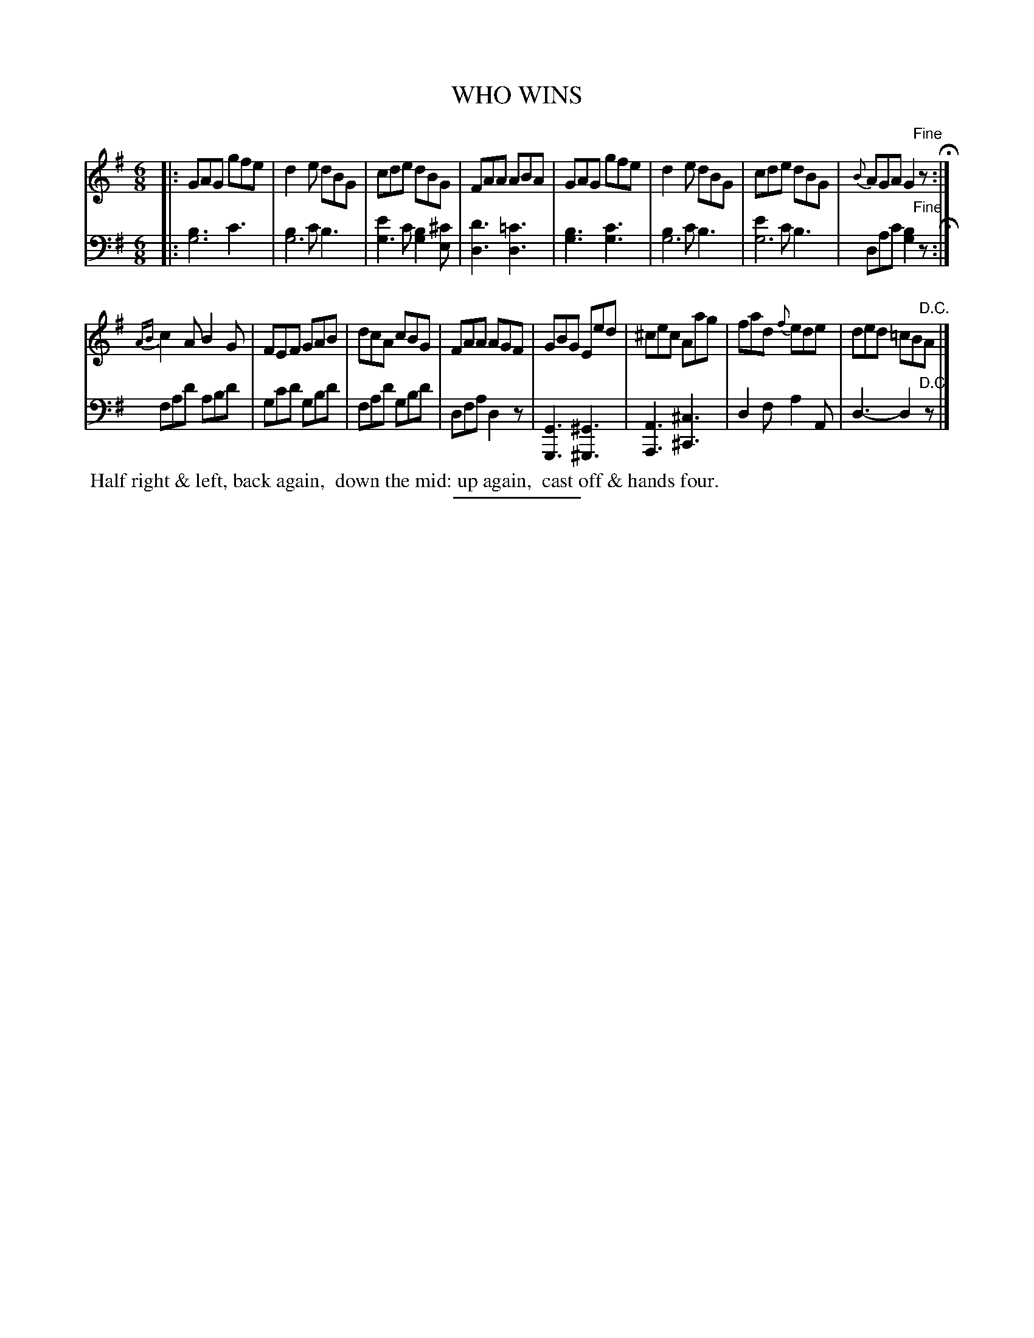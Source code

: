 X: 09272
T: WHO WINS
B: Button & Whitaker "Button and Whitaker's Selection of Dances, Reels and Waltzes" v.9 p.27 #2
S: http://imslp.org/wiki/Button_and_Whitaker%27s_Selection_of_Dances,_Reels_and_Waltzes_(Various)
Z: 2014 John Chambers <jc:trillian.mit.edu>
N: Added missing sharp on low C in bar 14.
N: Final repeat symbol replaced with plain double bar with "D.C.".
N: Some ABC software doesn't implement different note lengths on one stem.
M: 6/8
L: 1/8
K: G
% - - - - - - - - - - - - - - - - - - - - - - - - -
% Staff layout changed to fit our page size:
V: 1 clef=treble middle=B
|:\
GAG gfe | d2e dBG | cde dBG | FAA ABA |\
GAG gfe | d2e dBG | cde dBG | {B}AGA G2"Fine"z H:|
{AB}c2A B2G | FEF GAB | dcA cBG | FAA AGF |\
GBG Eed | ^cec Aag | fad {f}ede | ded =cB"D.C."A |]
% - - - - - - - - - - - - - - - - - - - - - - - - -
% Original staff layout preserved:
V: 2 clef=bass middle=d
|:\
[b3g6] c'3 | [b2g6]c' b3 | [e'2g3]c' [b2g2][^c'e] | [d'3d3] [=c'3d3] | [b3g3] [c'3g3] |
[b2g6]c' b3 | [e'2g6]c' b3 | dac' [b2g2]"Fine"z H:|\
fad' abd' | gc'd' gbd' | fad' gbd' |
dfa d2z | [G3G,3] [^G3^G,3] | [A3A,3] [^c3^C3] | d2f a2A | d3- d2"D.C."z |]
% - - - - - - - - - - - - - - - - - - - - - - - - -
%%begintext align
%% Half right & left, back again,
%% down the mid: up again,
%% cast off & hands four.
%%endtext
% - - - - - - - - - - - - - - - - - - - - - - - - -
%%sep 2 5 100
